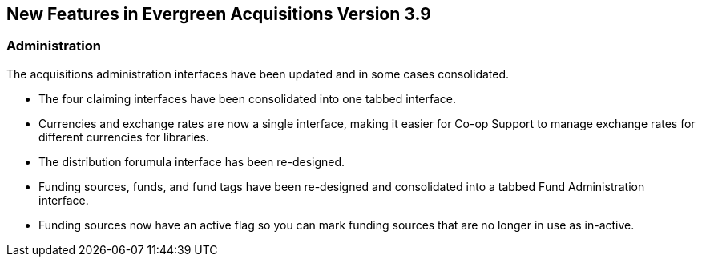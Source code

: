 New Features in Evergreen Acquisitions Version 3.9
--------------------------------------------------

Administration
~~~~~~~~~~~~~~

The acquisitions administration interfaces have been updated and in some cases consolidated.

* The four claiming interfaces have been consolidated into one tabbed interface.
* Currencies and exchange rates are now a single interface, making it easier for Co-op Support to manage
exchange rates for different currencies for libraries.
* The distribution forumula interface has been re-designed.
* Funding sources, funds, and fund tags have been re-designed and consolidated into a tabbed Fund Administration 
interface.
* Funding sources now have an active flag so you can mark funding sources that are no longer in use as 
in-active.




